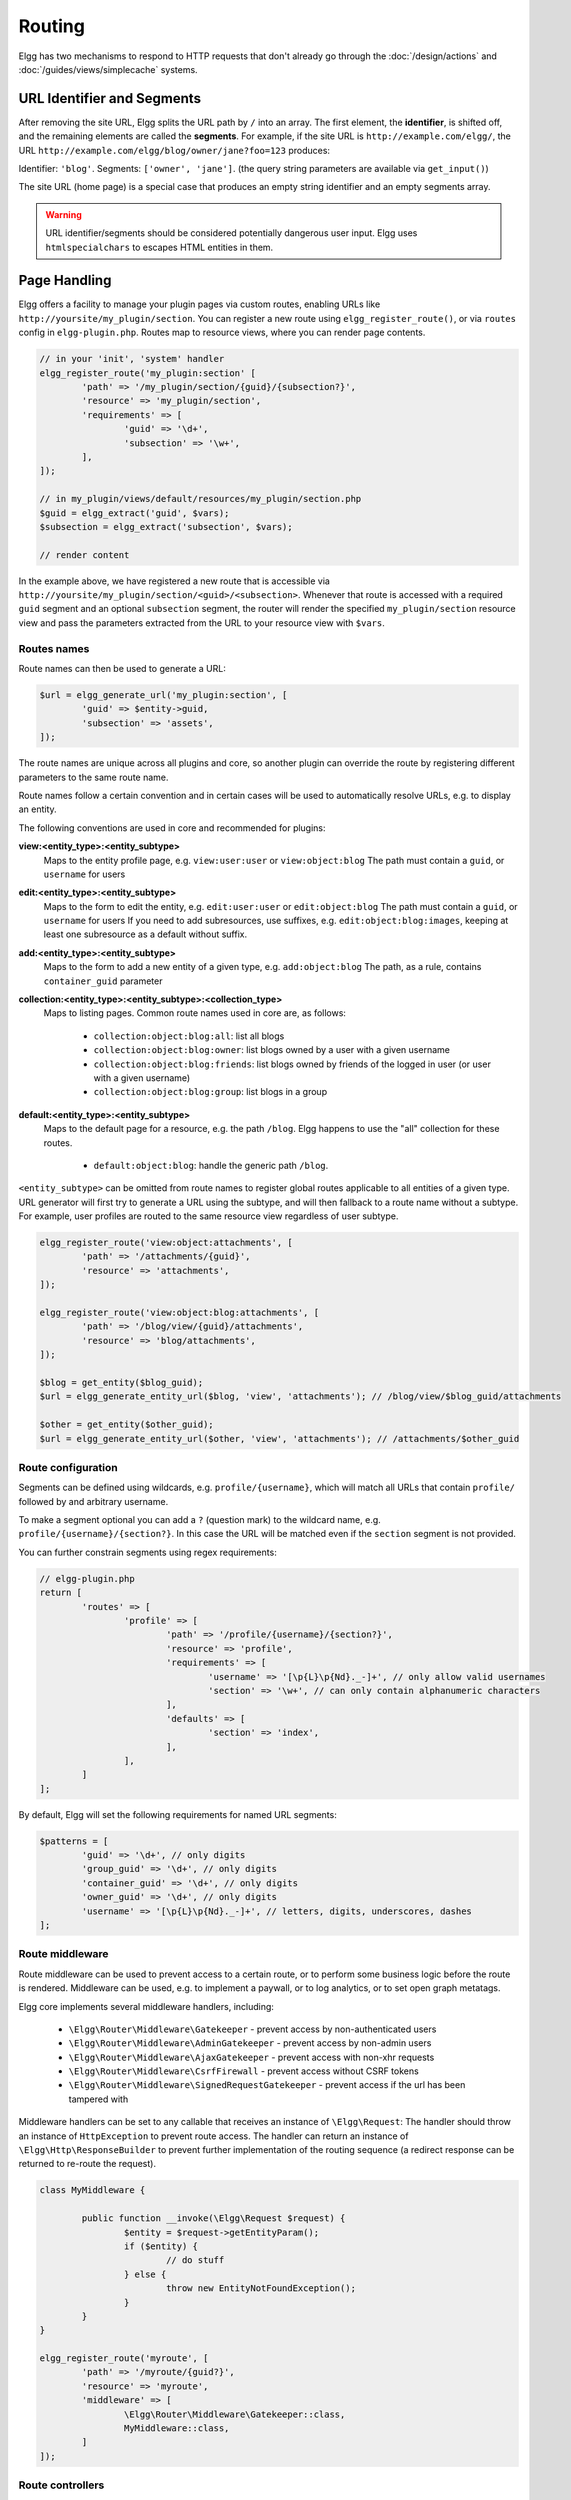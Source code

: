 Routing
#######

Elgg has two mechanisms to respond to HTTP requests that don't already go through the
:doc:`/design/actions` and :doc:`/guides/views/simplecache` systems.

URL Identifier and Segments
===========================

After removing the site URL, Elgg splits the URL path by ``/`` into an array. The first
element, the **identifier**, is shifted off, and the remaining elements are called the
**segments**. For example, if the site URL is ``http://example.com/elgg/``, the URL
``http://example.com/elgg/blog/owner/jane?foo=123`` produces:

Identifier: ``'blog'``. Segments: ``['owner', 'jane']``. (the query string parameters are
available via ``get_input()``)

The site URL (home page) is a special case that produces an empty string identifier and
an empty segments array.

.. warning:: URL identifier/segments should be considered potentially dangerous user input. Elgg uses ``htmlspecialchars`` to escapes HTML entities in them.

Page Handling
=============

Elgg offers a facility to manage your plugin pages via custom routes, enabling URLs like ``http://yoursite/my_plugin/section``.
You can register a new route using ``elgg_register_route()``, or via ``routes`` config in ``elgg-plugin.php``.
Routes map to resource views, where you can render page contents.

.. code-block:: php

	// in your 'init', 'system' handler
	elgg_register_route('my_plugin:section' [
		'path' => '/my_plugin/section/{guid}/{subsection?}',
		'resource' => 'my_plugin/section',
		'requirements' => [
			'guid' => '\d+',
			'subsection' => '\w+',
		],
	]);

	// in my_plugin/views/default/resources/my_plugin/section.php
	$guid = elgg_extract('guid', $vars);
	$subsection = elgg_extract('subsection', $vars);

	// render content

In the example above, we have registered a new route that is accessible via ``http://yoursite/my_plugin/section/<guid>/<subsection>``.
Whenever that route is accessed with a required ``guid`` segment and an optional ``subsection`` segment, the router
will render the specified ``my_plugin/section`` resource view and pass the parameters extracted from the URL to your
resource view with ``$vars``.


Routes names
------------

Route names can then be used to generate a URL:

.. code-block:: php

	$url = elgg_generate_url('my_plugin:section', [
		'guid' => $entity->guid,
		'subsection' => 'assets',
	]);


The route names are unique across all plugins and core, so another plugin can override the route by registering different
parameters to the same route name.

Route names follow a certain convention and in certain cases will be used to automatically resolve URLs, e.g. to display an entity.

The following conventions are used in core and recommended for plugins:

**view:<entity_type>:<entity_subtype>**
	Maps to the entity profile page, e.g. ``view:user:user`` or ``view:object:blog``
	The path must contain a ``guid``, or ``username`` for users

**edit:<entity_type>:<entity_subtype>**
	Maps to the form to edit the entity, e.g. ``edit:user:user`` or ``edit:object:blog``
	The path must contain a ``guid``, or ``username`` for users
	If you need to add subresources, use suffixes, e.g. ``edit:object:blog:images``, keeping at least one subresource as a default without suffix.

**add:<entity_type>:<entity_subtype>**
	Maps to the form to add a new entity of a given type, e.g. ``add:object:blog``
	The path, as a rule, contains ``container_guid`` parameter

**collection:<entity_type>:<entity_subtype>:<collection_type>**
	Maps to listing pages. Common route names used in core are, as follows:

		- ``collection:object:blog:all``: list all blogs
		- ``collection:object:blog:owner``: list blogs owned by a user with a given username
		- ``collection:object:blog:friends``: list blogs owned by friends of the logged in user (or user with a given username)
		- ``collection:object:blog:group``: list blogs in a group

**default:<entity_type>:<entity_subtype>**
	Maps to the default page for a resource, e.g. the path ``/blog``. Elgg happens to use the "all" collection for these routes.

		- ``default:object:blog``: handle the generic path ``/blog``.

``<entity_subtype>`` can be omitted from route names to register global routes applicable to all entities of a given type.
URL generator will first try to generate a URL using the subtype, and will then fallback to a route name without a subtype.
For example, user profiles are routed to the same resource view regardless of user subtype.

.. code-block:: php

	elgg_register_route('view:object:attachments', [
		'path' => '/attachments/{guid}',
		'resource' => 'attachments',
	]);

	elgg_register_route('view:object:blog:attachments', [
		'path' => '/blog/view/{guid}/attachments',
		'resource' => 'blog/attachments',
	]);

	$blog = get_entity($blog_guid);
	$url = elgg_generate_entity_url($blog, 'view', 'attachments'); // /blog/view/$blog_guid/attachments

	$other = get_entity($other_guid);
	$url = elgg_generate_entity_url($other, 'view', 'attachments'); // /attachments/$other_guid


Route configuration
-------------------

Segments can be defined using wildcards, e.g. ``profile/{username}``, which will match all URLs that contain ``profile/`` followed by
and arbitrary username.

To make a segment optional you can add a ``?`` (question mark) to the wildcard name, e.g. ``profile/{username}/{section?}``.
In this case the URL will be matched even if the ``section`` segment is not provided.

You can further constrain segments using regex requirements:

.. code-block:: php

	// elgg-plugin.php
	return [
		'routes' => [
			'profile' => [
				'path' => '/profile/{username}/{section?}',
				'resource' => 'profile',
				'requirements' => [
					'username' => '[\p{L}\p{Nd}._-]+', // only allow valid usernames
					'section' => '\w+', // can only contain alphanumeric characters
				],
				'defaults' => [
					'section' => 'index',
				],
			],
		]
	];

By default, Elgg will set the following requirements for named URL segments:

.. code-block:: php

	$patterns = [
		'guid' => '\d+', // only digits
		'group_guid' => '\d+', // only digits
		'container_guid' => '\d+', // only digits
		'owner_guid' => '\d+', // only digits
		'username' => '[\p{L}\p{Nd}._-]+', // letters, digits, underscores, dashes
	];


Route middleware
----------------

Route middleware can be used to prevent access to a certain route, or to perform some business logic before
the route is rendered. Middleware can be used, e.g. to implement a paywall, or to log analytics,
or to set open graph metatags.

Elgg core implements several middleware handlers, including:

 * ``\Elgg\Router\Middleware\Gatekeeper`` - prevent access by non-authenticated users
 * ``\Elgg\Router\Middleware\AdminGatekeeper`` - prevent access by non-admin users
 * ``\Elgg\Router\Middleware\AjaxGatekeeper`` - prevent access with non-xhr requests
 * ``\Elgg\Router\Middleware\CsrfFirewall`` - prevent access without CSRF tokens
 * ``\Elgg\Router\Middleware\SignedRequestGatekeeper`` - prevent access if the url has been tampered with

Middleware handlers can be set to any callable that receives an instance of ``\Elgg\Request``:
The handler should throw an instance of ``HttpException`` to prevent route access.
The handler can return an instance of ``\Elgg\Http\ResponseBuilder`` to prevent further implementation of the routing sequence (a redirect response can be returned to re-route the request).

.. code-block:: php

	class MyMiddleware {

		public function __invoke(\Elgg\Request $request) {
			$entity = $request->getEntityParam();
			if ($entity) {
				// do stuff
			} else {
				throw new EntityNotFoundException();
			}
		}
	}

	elgg_register_route('myroute', [
		'path' => '/myroute/{guid?}',
		'resource' => 'myroute',
		'middleware' => [
			\Elgg\Router\Middleware\Gatekeeper::class,
			MyMiddleware::class,
		]
	]);


Route controllers
-----------------

In certain cases, using resource views is not appropriate. In these cases you can use a controller - any callable
that receives an instance of ``\Elgg\Request``:

.. code-block:: php

	class MyController {

		public function handleFoo(\Elgg\Request $request) {
			elgg_set_http_header('Content-Type: application/json');
			$data = [
				'entity' => $request->getEntityParam(),
			];
			return elgg_ok_response($data);
		}

	}

	elgg_register_route('myroute', [
		'path' => '/myroute/{guid?}',
		'controller' => [MyController::class, 'handleFoo'],
	]);


The ``route:rewrite`` Plugin Hook
=================================

For URL rewriting, the ``route:rewrite`` hook (with similar arguments as ``route``) is triggered very early,
and allows modifying the request URL path (relative to the Elgg site).

Here we rewrite requests for ``news/*`` to ``blog/*``:

.. code-block:: php

    function myplugin_rewrite_handler($hook, $type, $value, $params) {
        $value['identifier'] = 'blog';
        return $value;
    }

    elgg_register_plugin_hook_handler('route:rewrite', 'news', 'myplugin_rewrite_handler');

.. warning::

	The hook must be registered directly in your plugin ``start.php`` (the ``[init, system]`` event
	is too late).

Routing overview
================

For regular pages, Elgg's program flow is something like this:

#. A user requests ``http://example.com/news/owner/jane``.
#. Plugins are initialized.
#. Elgg parses the URL to identifier ``news`` and segments ``['owner', 'jane']``.
#. Elgg triggers the plugin hook ``route:rewrite, news`` (see above).
#. Elgg triggers the plugin hook ``route, blog`` (was rewritten in the rewrite hook).
#. Elgg finds a registered route that matches the final route path, and renders a resource view associated with it.
   It calls ``elgg_view_resource('blog/owner', $vars)`` where ``$vars`` contains the username.
#. The ``resources/blog/owner`` view gets the username via ``$vars['username']``, and uses many other views and
   formatting functions like ``elgg_view_layout()`` and ``elgg_view_page()`` to create the entire HTML page.
#. PHP invokes Elgg's shutdown sequence.
#. The user receives a fully rendered page.

Elgg's coding standards suggest a particular URL layout, but there is no syntax enforced.
